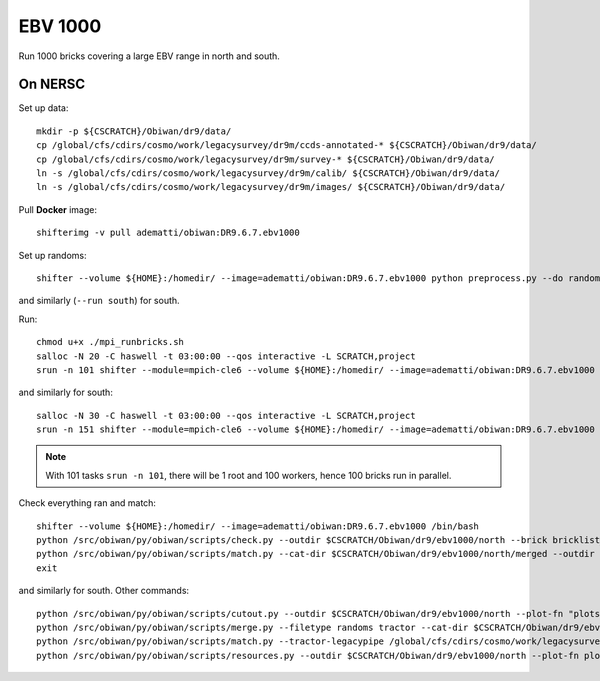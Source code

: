 EBV 1000
========

Run 1000 bricks covering a large EBV range in north and south.

On NERSC
--------

Set up data::

  mkdir -p ${CSCRATCH}/Obiwan/dr9/data/
  cp /global/cfs/cdirs/cosmo/work/legacysurvey/dr9m/ccds-annotated-* ${CSCRATCH}/Obiwan/dr9/data/
  cp /global/cfs/cdirs/cosmo/work/legacysurvey/dr9m/survey-* ${CSCRATCH}/Obiwan/dr9/data/
  ln -s /global/cfs/cdirs/cosmo/work/legacysurvey/dr9m/calib/ ${CSCRATCH}/Obiwan/dr9/data/
  ln -s /global/cfs/cdirs/cosmo/work/legacysurvey/dr9m/images/ ${CSCRATCH}/Obiwan/dr9/data/

Pull **Docker** image::

  shifterimg -v pull adematti/obiwan:DR9.6.7.ebv1000

Set up randoms::

  shifter --volume ${HOME}:/homedir/ --image=adematti/obiwan:DR9.6.7.ebv1000 python preprocess.py --do randoms --run north

and similarly (``--run south``) for south.

Run::

  chmod u+x ./mpi_runbricks.sh
  salloc -N 20 -C haswell -t 03:00:00 --qos interactive -L SCRATCH,project
  srun -n 101 shifter --module=mpich-cle6 --volume ${HOME}:/homedir/ --image=adematti/obiwan:DR9.6.7.ebv1000 ./mpi_runbricks.sh --run north

and similarly for south::

  salloc -N 30 -C haswell -t 03:00:00 --qos interactive -L SCRATCH,project
  srun -n 151 shifter --module=mpich-cle6 --volume ${HOME}:/homedir/ --image=adematti/obiwan:DR9.6.7.ebv1000 ./mpi_runbricks.sh --run south

.. note::

  With 101 tasks ``srun -n 101``, there will be 1 root and 100 workers, hence 100 bricks run in parallel.

Check everything ran and match::

  shifter --volume ${HOME}:/homedir/ --image=adematti/obiwan:DR9.6.7.ebv1000 /bin/bash
  python /src/obiwan/py/obiwan/scripts/check.py --outdir $CSCRATCH/Obiwan/dr9/ebv1000/north --brick bricklist_400N-EBV.txt
  python /src/obiwan/py/obiwan/scripts/match.py --cat-dir $CSCRATCH/Obiwan/dr9/ebv1000/north/merged --outdir $CSCRATCH/Obiwan/dr9/ebv1000/north --plot-hist plots/hist_N.png
  exit

and similarly for south. Other commands::

  python /src/obiwan/py/obiwan/scripts/cutout.py --outdir $CSCRATCH/Obiwan/dr9/ebv1000/north --plot-fn "plots/cutout_N-%(brickname)s-%(icut)d.png" --ncuts 2
  python /src/obiwan/py/obiwan/scripts/merge.py --filetype randoms tractor --cat-dir $CSCRATCH/Obiwan/dr9/ebv1000/north/merged --outdir $CSCRATCH/Obiwan/dr9/ebv1000/north
  python /src/obiwan/py/obiwan/scripts/match.py --tractor-legacypipe /global/cfs/cdirs/cosmo/work/legacysurvey/dr9m/north/ --outdir $CSCRATCH/Obiwan/dr9/ebv1000/north --cat-fn $CSCRATCH/Obiwan/dr9/ebv1000/north/merged/matched_legacypipe_input.fits
  python /src/obiwan/py/obiwan/scripts/resources.py --outdir $CSCRATCH/Obiwan/dr9/ebv1000/north --plot-fn plots/resources-summary_N.png
